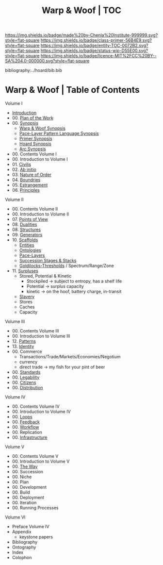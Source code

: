 #   -*- mode: org; fill-column: 60 -*-
#+STARTUP: showall
#+TITLE:   Warp & Woof | TOC

[[https://img.shields.io/badge/made%20by-Chenla%20Institute-999999.svg?style=flat-square]] 
[[https://img.shields.io/badge/class-primer-56B4E9.svg?style=flat-square]]
[[https://img.shields.io/badge/entity-TOC-0072B2.svg?style=flat-square]]
[[https://img.shields.io/badge/status-wip-D55E00.svg?style=flat-square]]
[[https://img.shields.io/badge/licence-MIT%2FCC%20BY--SA%204.0-000000.svg?style=flat-square]]

bibliography:../hoard/bib.bib

* Warp & Woof | Table of Contents
:PROPERTIES:
:CUSTOM_ID:
:Name:     /home/deerpig/proj/chenla/warp/index.org
:Created:  2018-03-14T18:05@Prek Leap (11.642600N-104.919210W)
:ID:       b6aaf7e8-a17e-4733-872a-73183277fc8c
:VER:      574297587.456120402
:GEO:      48P-491193-1287029-15
:BXID:     proj:NKO5-1361
:Class:    primer
:Entity:   toc
:Status:   wip
:Licence:  MIT/CC BY-SA 4.0
:END:


Volume I
 - [[./ww-intro.org][Introduction]]
 - 00. [[../wip/wip-plan.org][Plan of the Work]]
 - 00. [[../wip/wip-ww-synopsis.org][Synopsis]]
   - [[../wip/wip-ww-synopsis.org][Warp & Woof Synopsis]]
   - [[../wip/wip-appl-synopsis.org][Pace-Layer Pattern Language Synopsis]]
   - [[../wip/wip-primer-synopsis.org][Primer Synopsis]]
   - [[../wip/wip-hoard-synopsis.org][Hoard Synopsis]]
   - [[../wip/wip-arc-synopsis.org][Arc Synopsis]]
 - 00. Contents Volume I
 - 00. Introduction to Volume I
 - 01. [[./ww-civilization.org][Civilis]]
 - 02. [[./ww-ab-initio.org][Ab initio]] 
 - 03. [[./ww-order.org][Nature of Order]]
 - 04. [[./ww-boundries.org][Boundries]]
 - 05. [[./ww-estrangement.org][Estrangement]]
 - 06. [[./ww-principles.org][Principles]]
Volume II
 - 00. Contents Volume II
 - 00. Introduction to Volume II
 - 07. [[./ww.points-of-view.org][Points of View]]
 - 08. [[./ww-dualities.org][Dualities]]
 - 08. [[./ww-structures.org][Structures]]
 - 09. [[./ww-generators.org][Generators]]
 - 10. [[./ww-scaffolds.org][Scaffolds]]
   - [[./ww-entities.org][Entities]]
   - [[./ww-ontologies.org][Ontologies]]
   - [[./ww-pace-layers.org][Pace-Layers]]
   - [[./ww-succession.org][Succession Stages & Stacks]]
   - [[./ww-goldilocks.org][Goldilocks-Thresholds]] / Spectrum/Range/Zone
 - 11. [[./www-surpluses.org][Surpluses]]
   - Stored, Potential & Kinetic
     - Stockpiled -> subject to entropy, has a shelf life
     - Potential  -> surplus capacity
     - kinetic    -> on the hoof, battery charge, in-transit 
   - [[./ww-slavery.org][Slavery]]
   - Stores
   - Caches
   - Capacity
Volume III
 - 00. Contents Volume III
 - 00. Introduction to Volume III
 - 12. [[./ww-patterns.org][Patterns]]
 - 13. [[./ww-identity.org][Identity]]
 - 00. Commerce
   - Transactions/Trade/Markets/Economies/Negotium
   - currency
   - direct trade -> my fish for your pint of beer
 - 00. [[./ww-standards.org][Standards]]
 - 00. [[./ww-legibility.org][Legability]]
 - 00. [[./ww-citizens.org][Citizens]]
 - 00. [[./ww-distribution.org][Distribution]]
Volume IV
 - 00. Contents Volume IV
 - 00. Introduction to Volume IV
 - 00. [[./ww-loops.org][Loops]]
 - 00. [[./ww-feedback.org][Feedback]]
 - 00. [[./ww-workflow.org][Workflow]]
 - 00. Replication 
 - 00. [[./ww-infrastructure.org][Infrastructure]]
Volume V
 - 00. Contents Volume V
 - 00. Introduction to Volume V
 - 00. [[./ww-the-way.org][The Way]]
 - 00. Succession
 - 00. Niche
 - 00. Plan
 - 00. Development
 - 00. Build
 - 00. Deployment
 - 00. Iteration
 - 00. Running Processes
Volume VI
 - Preface Volume IV
 - Appendix
   - keystone papers
 - Bibliography
 - Ontography
 - Index
 - Colophon


